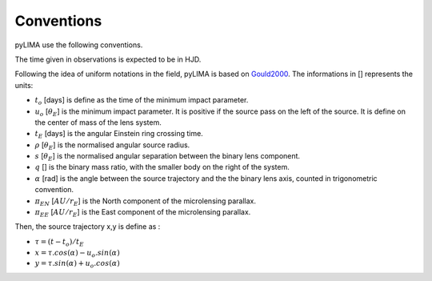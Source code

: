 Conventions
===========

pyLIMA use the following conventions.

The time given in observations is expected to be in HJD.

Following the idea of uniform notations in the field, pyLIMA is based on `Gould2000 <http://adsabs.harvard.edu/abs/2000ApJ...542..785G/>`_. The
informations in [] represents the units:

-  :math:`t_o` [days]  is define as the time of the minimum impact parameter.
-  :math:`u_o` [:math:`\theta_E`] is the minimum impact parameter. It is positive if the source pass on the left of the source. It is define on the center of mass of the lens system.
-  :math:`t_E` [days] is the angular Einstein ring crossing time.
-  :math:`\rho` [:math:`\theta_E`] is the normalised angular source radius.
-  :math:`s` [:math:`\theta_E`] is the normalised angular separation between the binary lens component.
-  :math:`q` [] is the binary mass ratio, with the smaller body on the right of the system.
-  :math:`\alpha` [rad] is the angle between the source trajectory and the the binary lens axis, counted in trigonometric convention.  
-  :math:`\pi_{EN}` [:math:`AU/r_E`] is the North component of the microlensing parallax.
-  :math:`\pi_{EE}` [:math:`AU/r_E`] is the East component of the microlensing parallax.

Then, the source trajectory x,y is define as :

-  :math:`\tau = (t-t_o)/t_E`

-  :math:`x = \tau . cos(\alpha)- u_o . sin(\alpha)`
-  :math:`y = \tau . sin(\alpha)+ u_o . cos(\alpha)`
